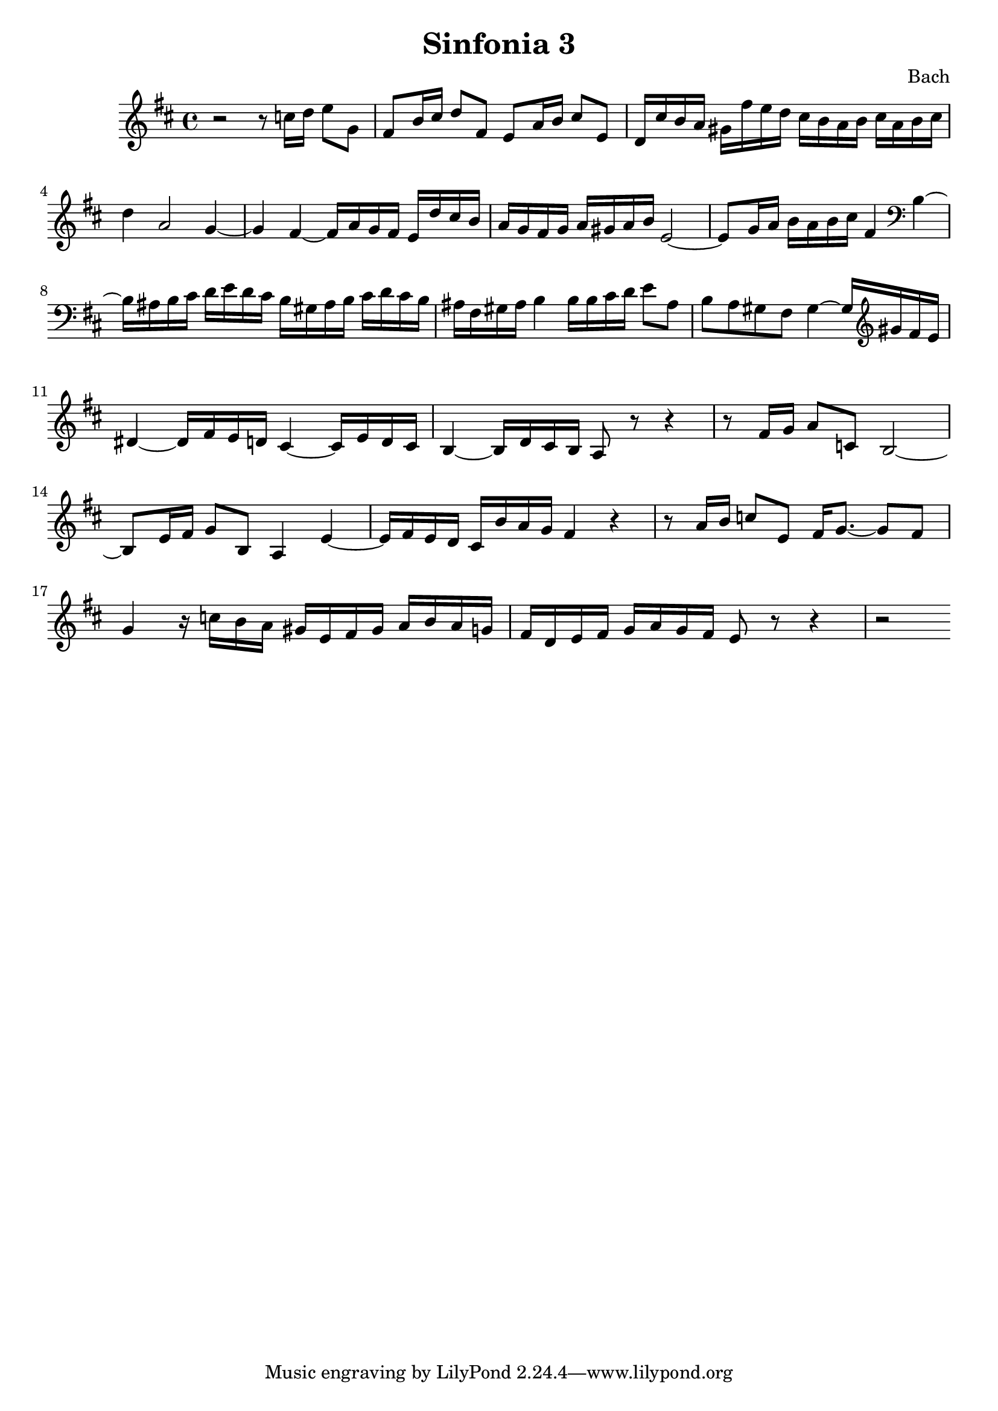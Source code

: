 

\header {
  title = "Sinfonia 3"
  composer = "Bach"
}

\score {

  \relative c' {
    \key d \major
    r2 r8 c'16 d e8 g, fis b16 cis d8 fis, e a16 b cis8 e, d16 cis' b a gis fis'e d cis b a b cis a b cis 
    d4 a2 g4~ g fis~ fis16 a g fis e d' cis  b  a g fis g a gis a b e,2~ e8 g16 a b a b cis fis,4 \clef bass b,~ 
    b16 ais b cis d e d cis b gis ais b cis d cis b ais fis gis ais b4 b16 b cis d e8 ais, b a gis fis gis4~ gis16 \clef treble gis' fis e 
    dis4~ dis16 fis e d cis4~ cis16 e d cis b4~ b16 d cis b a8 r8 r4 r8  fis'16 g a8 c, b2~ b8 e16 fis g8 b, a4 e'~ e16 fis e d cis b' a g fis4 r  r8 a16 b c8 e, fis16 g8.~ g8 fis g4 r16 c b a gis e fis gis a b a g fis d e fis g a g fis e8 r r4 r2 
  }

  \layout {}
  \midi {}
}